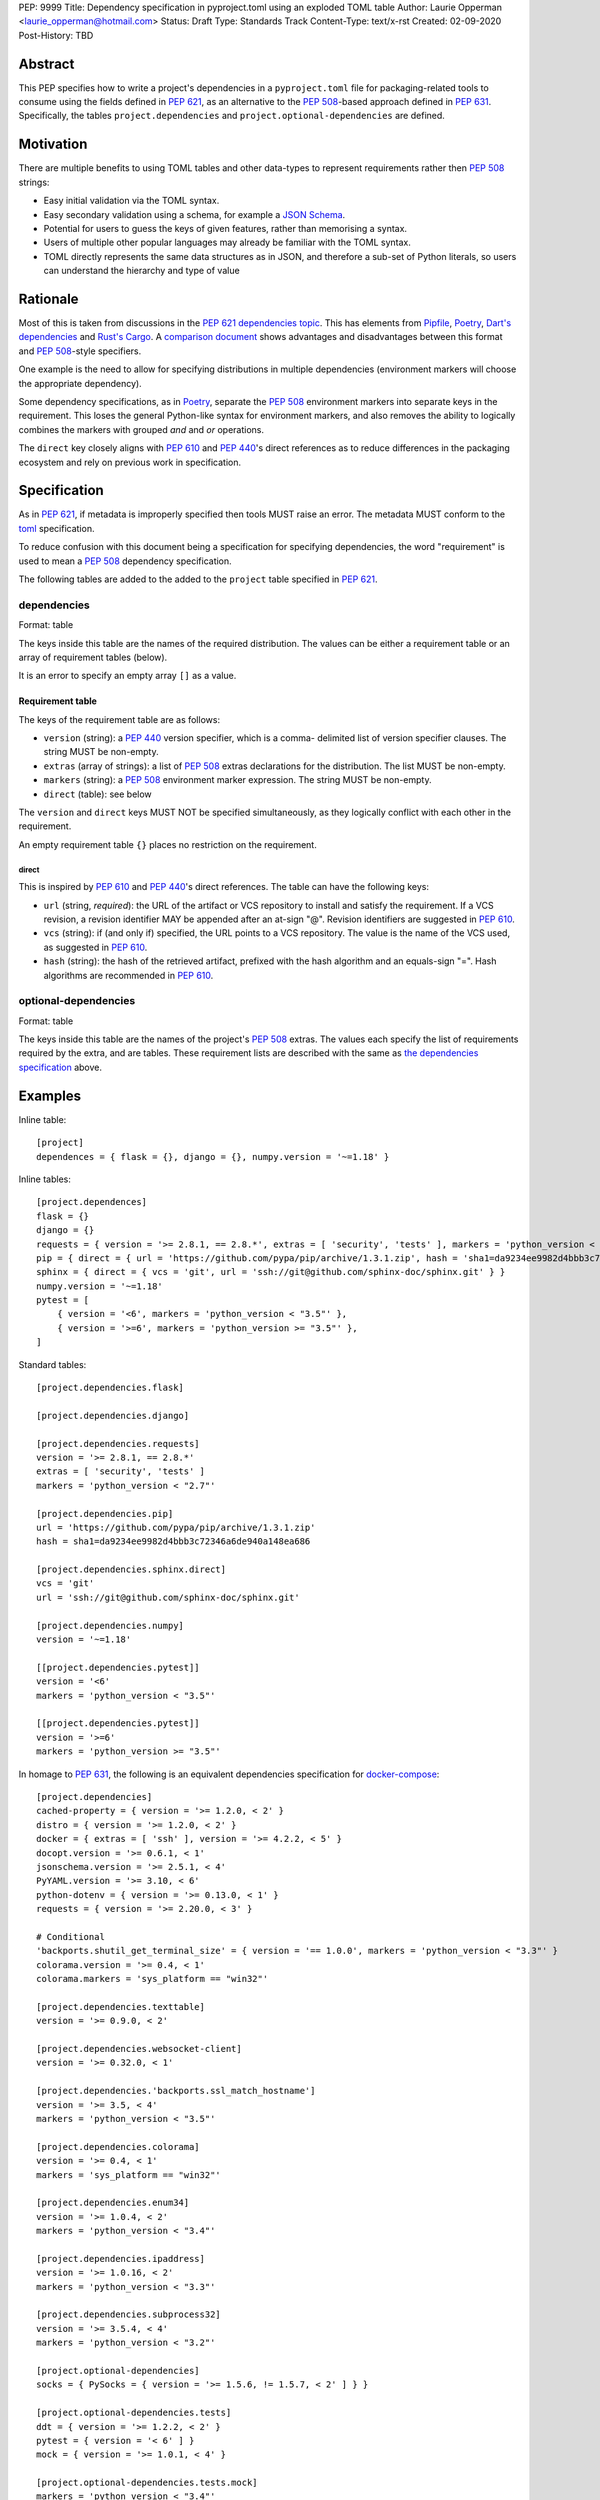 PEP: 9999
Title: Dependency specification in pyproject.toml using an exploded TOML table
Author: Laurie Opperman <laurie_opperman@hotmail.com>
Status: Draft
Type: Standards Track
Content-Type: text/x-rst
Created: 02-09-2020
Post-History: TBD


Abstract
========

This PEP specifies how to write a project's dependencies in a
``pyproject.toml`` file for packaging-related tools to consume using the fields
defined in :pep:`621`, as an alternative to the :pep:`508`-based approach
defined in :pep:`631`. Specifically, the tables ``project.dependencies`` and
``project.optional-dependencies`` are defined.


Motivation
==========

There are multiple benefits to using TOML tables and other data-types to
represent requirements rather then :pep:`508` strings:

- Easy initial validation via the TOML syntax.

- Easy secondary validation using a schema, for example a `JSON Schema`_.

- Potential for users to guess the keys of given features, rather than
  memorising a syntax.

- Users of multiple other popular languages may already be familiar with the
  TOML syntax.

- TOML directly represents the same data structures as in JSON, and therefore a
  sub-set of Python literals, so users can understand the hierarchy and type of
  value

.. _JSON Schema: https://json-schema.org/


Rationale
=========

Most of this is taken from discussions in the `PEP 621 dependencies topic`_.
This has elements from `Pipfile`_, `Poetry`_, `Dart's dependencies`_ and
`Rust's Cargo`_. A `comparison document`_ shows advantages and disadvantages
between this format and :pep:`508`-style specifiers.

One example is the need to allow for specifying distributions in multiple
dependencies (environment markers will choose the appropriate dependency).

Some dependency specifications, as in `Poetry`_, separate the :pep:`508`
environment markers into separate keys in the requirement. This loses the
general Python-like syntax for environment markers, and also removes the
ability to logically combines the markers with grouped `and` and `or`
operations.

The ``direct`` key closely aligns with :pep:`610` and :pep:`440`'s direct
references as to reduce differences in the packaging ecosystem and rely on
previous work in specification.

.. _PEP 621 dependencies topic: https://discuss.python.org/t/pep-621-how-to-specify-dependencies/4599
.. _Pipfile: https://github.com/pypa/pipfile
.. _Poetry: https://python-poetry.org/docs/dependency-specification/
.. _Dart's dependencies: https://dart.dev/tools/pub/dependencies
.. _Rust's Cargo: https://doc.rust-lang.org/cargo/reference/specifying-dependencies.html
.. _comparison document: https://github.com/uranusjr/packaging-metadata-comparisons/blob/master/topics/dependency-entries.md


Specification
=============

As in :pep:`621`, if metadata is improperly specified then tools MUST raise an
error. The metadata MUST conform to the `toml`_ specification.

To reduce confusion with this document being a specification for specifying
dependencies, the word "requirement" is used to mean a :pep:`508` dependency
specification.

The following tables are added to the added to the ``project`` table specified
in :pep:`621`.

.. _toml: https://toml.io/

.. _dependencies-spec:

dependencies
------------

Format: table

The keys inside this table are the names of the required distribution. The
values can be either a requirement table or an array of requirement tables
(below).

It is an error to specify an empty array ``[]`` as a value.

Requirement table
^^^^^^^^^^^^^^^^^

The keys of the requirement table are as follows:

- ``version`` (string): a :pep:`440` version specifier, which is a comma-
  delimited list of version specifier clauses. The string MUST be non-empty.

- ``extras`` (array of strings): a list of :pep:`508` extras declarations for
  the distribution. The list MUST be non-empty.

- ``markers`` (string): a :pep:`508` environment marker expression. The string
  MUST be non-empty.

- ``direct`` (table): see below

The ``version`` and ``direct`` keys MUST NOT be specified
simultaneously, as they logically conflict with each other in the requirement.

An empty requirement table ``{}`` places no restriction on the requirement.

direct
******

This is inspired by :pep:`610` and :pep:`440`'s direct references. The table
can have the following keys:

- ``url`` (string, *required*): the URL of the artifact or VCS repository to
  install and satisfy the requirement. If a VCS revision, a revision identifier
  MAY be appended after an at-sign "@". Revision identifiers are suggested in
  :pep:`610`.

- ``vcs`` (string): if (and only if) specified, the URL points to a VCS
  repository. The value is the name of the VCS used, as suggested in
  :pep:`610`.

- ``hash`` (string): the hash of the retrieved artifact, prefixed with the
  hash algorithm and an equals-sign "=". Hash algorithms are recommended in
  :pep:`610`.

optional-dependencies
---------------------

Format: table

The keys inside this table are the names of the project's :pep:`508` extras.
The values each specify the list of requirements required by the extra, and are
tables. These requirement lists are described with the same as
`the dependencies specification <#dependencies-spec>`_ above.


Examples
========

Inline table::

    [project]
    dependences = { flask = {}, django = {}, numpy.version = '~=1.18' }

Inline tables::

    [project.dependences]
    flask = {}
    django = {}
    requests = { version = '>= 2.8.1, == 2.8.*', extras = [ 'security', 'tests' ], markers = 'python_version < "2.7"' }
    pip = { direct = { url = 'https://github.com/pypa/pip/archive/1.3.1.zip', hash = 'sha1=da9234ee9982d4bbb3c72346a6de940a148ea686' } }
    sphinx = { direct = { vcs = 'git', url = 'ssh://git@github.com/sphinx-doc/sphinx.git' } }
    numpy.version = '~=1.18'
    pytest = [
        { version = '<6', markers = 'python_version < "3.5"' },
        { version = '>=6', markers = 'python_version >= "3.5"' },
    ]

Standard tables::

    [project.dependencies.flask]

    [project.dependencies.django]

    [project.dependencies.requests]
    version = '>= 2.8.1, == 2.8.*'
    extras = [ 'security', 'tests' ]
    markers = 'python_version < "2.7"'

    [project.dependencies.pip]
    url = 'https://github.com/pypa/pip/archive/1.3.1.zip'
    hash = sha1=da9234ee9982d4bbb3c72346a6de940a148ea686

    [project.dependencies.sphinx.direct]
    vcs = 'git'
    url = 'ssh://git@github.com/sphinx-doc/sphinx.git'

    [project.dependencies.numpy]
    version = '~=1.18'

    [[project.dependencies.pytest]]
    version = '<6'
    markers = 'python_version < "3.5"'

    [[project.dependencies.pytest]]
    version = '>=6'
    markers = 'python_version >= "3.5"'

In homage to :pep:`631`, the following is an equivalent dependencies
specification for `docker-compose`_::

    [project.dependencies]
    cached-property = { version = '>= 1.2.0, < 2' }
    distro = { version = '>= 1.2.0, < 2' }
    docker = { extras = [ 'ssh' ], version = '>= 4.2.2, < 5' }
    docopt.version = '>= 0.6.1, < 1'
    jsonschema.version = '>= 2.5.1, < 4'
    PyYAML.version = '>= 3.10, < 6'
    python-dotenv = { version = '>= 0.13.0, < 1' }
    requests = { version = '>= 2.20.0, < 3' }

    # Conditional
    'backports.shutil_get_terminal_size' = { version = '== 1.0.0', markers = 'python_version < "3.3"' }
    colorama.version = '>= 0.4, < 1'
    colorama.markers = 'sys_platform == "win32"'

    [project.dependencies.texttable]
    version = '>= 0.9.0, < 2'

    [project.dependencies.websocket-client]
    version = '>= 0.32.0, < 1'

    [project.dependencies.'backports.ssl_match_hostname']
    version = '>= 3.5, < 4'
    markers = 'python_version < "3.5"'

    [project.dependencies.colorama]
    version = '>= 0.4, < 1'
    markers = 'sys_platform == "win32"'

    [project.dependencies.enum34]
    version = '>= 1.0.4, < 2'
    markers = 'python_version < "3.4"'

    [project.dependencies.ipaddress]
    version = '>= 1.0.16, < 2'
    markers = 'python_version < "3.3"'

    [project.dependencies.subprocess32]
    version = '>= 3.5.4, < 4'
    markers = 'python_version < "3.2"'

    [project.optional-dependencies]
    socks = { PySocks = { version = '>= 1.5.6, != 1.5.7, < 2' ] } }

    [project.optional-dependencies.tests]
    ddt = { version = '>= 1.2.2, < 2' }
    pytest = { version = '< 6' ] }
    mock = { version = '>= 1.0.1, < 4' }

    [project.optional-dependencies.tests.mock]
    markers = 'python_version < "3.4"'

.. _docker-compose: https://github.com/docker/compose/blob/789bfb0e8b2e61f15f423d371508b698c64b057f/setup.py#L28-L61


Rejected Ideas
==============

- Using an array for `dependencies` instead of a table, in order to have each
  element only be a table (with a `name` key) and no arrays of requirement
  tables. This was very verbose and restrictive in the TOML format, and having
  multiple requirements for a given distribution isn't very common.


Open Issues
===========

- Split VCS revision from URL into a separate key, such as ``revision``, in the
  ``direct`` table. This would increase verbosity, but could make parsing and
  automated updating more straight-forward.

- Split hash type from hash value in the ``direct`` table. As above, increases
  verbosity but also programmatic ease.

- Making each :pep:`508` environment marker as a key (or child-table key) in
  the requirement. This arguably increases readability and ease of parsing,
  however the ability to have nested groups of ``and`` and ``or`` operations
  on the markers is lost.


Copyright
=========

This document is placed in the public domain or under the
CC0-1.0-Universal license, whichever is more permissive.

..
   Local Variables:
   mode: indented-text
   indent-tabs-mode: nil
   sentence-end-double-space: t
   fill-column: 70
   coding: utf-8
   End:
